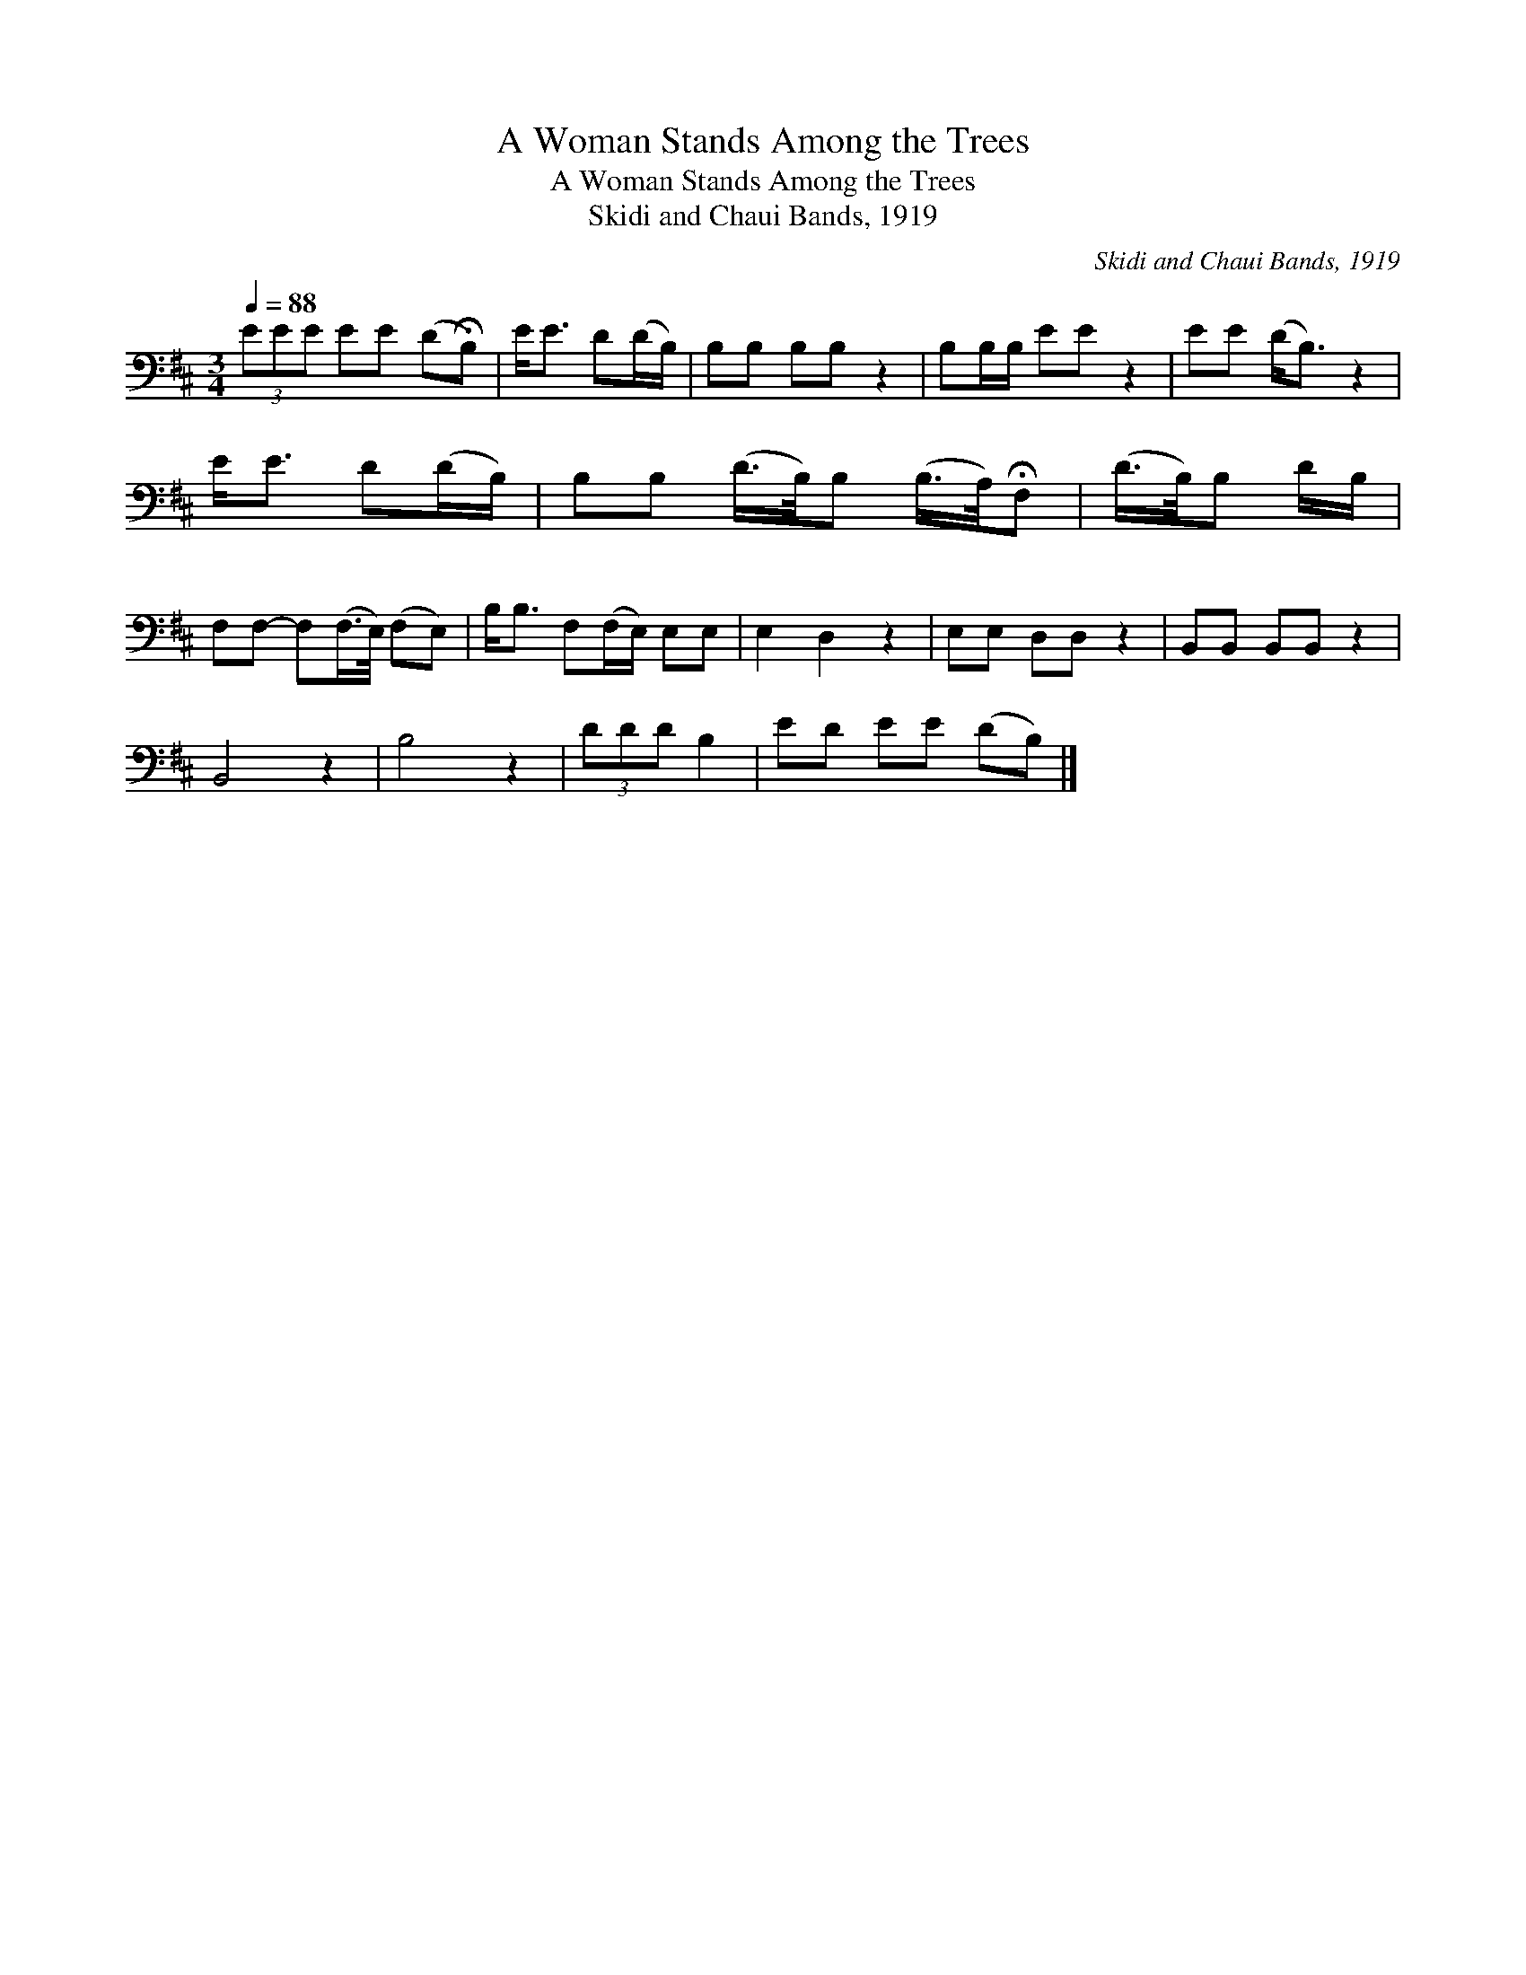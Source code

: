 X:1
T:A Woman Stands Among the Trees
T:A Woman Stands Among the Trees
T:Skidi and Chaui Bands, 1919
C:Skidi and Chaui Bands, 1919
L:1/8
Q:1/4=88
M:3/4
K:D
V:1 bass 
V:1
 (3EEE EE (D!fermata!B,) | E<E D(D/B,/) | B,B, B,B, z2 | B,B,/B,/ EE z2 | EE (D<B,) z2 | %5
 E<E D(D/B,/) | B,B, (D/>B,/)B, (B,/>A,/)!fermata!F, | (D/>B,/)B, D/B,/ | %8
 F,F,- F,(F,/>E,/) (F,E,) | B,<B, F,(F,/E,/) E,E, | E,2 D,2 z2 | E,E, D,D, z2 | B,,B,, B,,B,, z2 | %13
 B,,4 z2 | B,4 z2 | (3DDD B,2 | ED EE (DB,) |] %17


